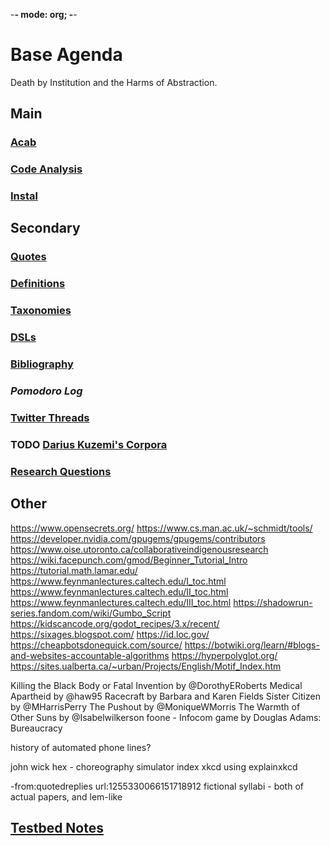-*- mode: org; -*-
#+STARTUP: content

* Base Agenda
Death by Institution and the Harms of Abstraction.

** Main
*** [[/Volumes/documents/github/python/acab][Acab]]

*** [[/Volumes/documents/github/python/code_analysis][Code Analysis]]
*** [[file:/Volumes/documents/github/python/instal][Instal]]

** Secondary
*** [[file:/Volumes/documents/github/writing/orgfiles/listings/quotes.org][Quotes]]

*** [[file:/Volumes/documents/github/writing/orgfiles/listings/definitions.org::*Overview][Definitions]]
*** [[file:/Volumes/documents/github/writing/orgfiles/listings/taxonomies.org][Taxonomies]]

*** [[/Volumes/documents/github/writing/orgfiles/listings/DSLs.org][DSLs]]
*** [[file:~/github/writing/resources/bibliography][Bibliography]]

*** [[~/.doom.d/setup_files/pomodoro_log.org][Pomodoro Log]]
*** [[file:/volumes/documents/twitterthreads][Twitter Threads]]

*** TODO [[file:/Volumes/documents/github/corpora][Darius Kuzemi's Corpora]]
*** [[file:/Volumes/documents/github/writing/orgfiles/primary/research_questions.org][Research Questions]]

** Other
https://www.opensecrets.org/
https://www.cs.man.ac.uk/~schmidt/tools/
https://developer.nvidia.com/gpugems/gpugems/contributors
https://www.oise.utoronto.ca/collaborativeindigenousresearch
https://wiki.facepunch.com/gmod/Beginner_Tutorial_Intro
https://tutorial.math.lamar.edu/
https://www.feynmanlectures.caltech.edu/I_toc.html
https://www.feynmanlectures.caltech.edu/II_toc.html
https://www.feynmanlectures.caltech.edu/III_toc.html
https://shadowrun-series.fandom.com/wiki/Gumbo_Script
https://kidscancode.org/godot_recipes/3.x/recent/
https://sixages.blogspot.com/
https://id.loc.gov/
https://cheapbotsdonequick.com/source/
https://botwiki.org/learn/#blogs-and-websites-accountable-algorithms
https://hyperpolyglot.org/
https://sites.ualberta.ca/~urban/Projects/English/Motif_Index.htm

Killing the Black Body or Fatal Invention by @DorothyERoberts
Medical Apartheid by @haw95
Racecraft by Barbara and Karen Fields
Sister Citizen by @MHarrisPerry
The Pushout by @MoniqueWMorris
The Warmth of Other Suns by @Isabelwilkerson
foone - Infocom game by Douglas Adams: Bureaucracy

history of automated phone lines?

john wick hex - choreography simulator
index xkcd using explainxkcd

-from:quotedreplies url:1255330066151718912
fictional syllabi - both of actual papers, and lem-like

** [[file:python_testbed.org][Testbed Notes]]
